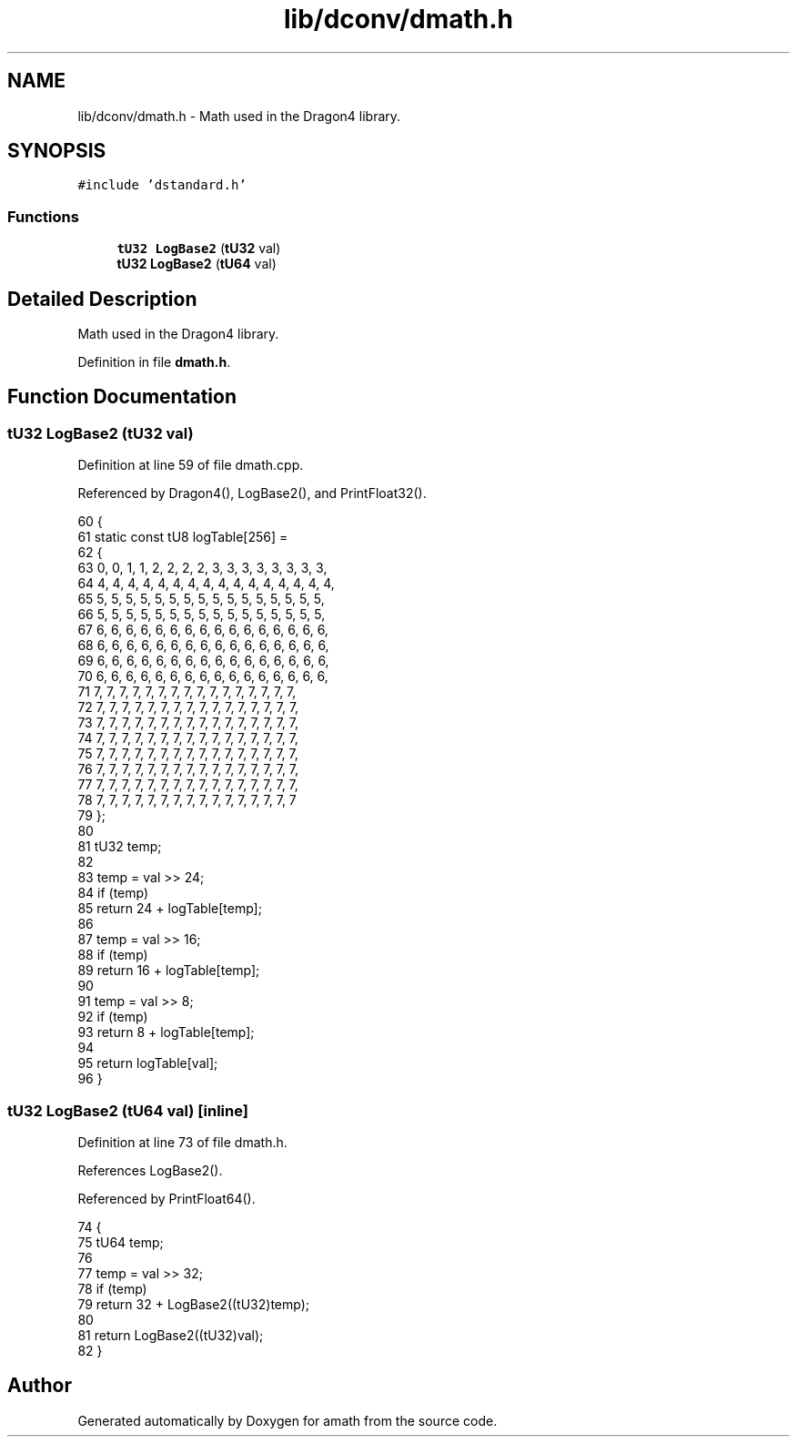 .TH "lib/dconv/dmath.h" 3 "Sat Jan 21 2017" "Version 1.6.1" "amath" \" -*- nroff -*-
.ad l
.nh
.SH NAME
lib/dconv/dmath.h \- Math used in the Dragon4 library\&.  

.SH SYNOPSIS
.br
.PP
\fC#include 'dstandard\&.h'\fP
.br

.SS "Functions"

.in +1c
.ti -1c
.RI "\fBtU32\fP \fBLogBase2\fP (\fBtU32\fP val)"
.br
.ti -1c
.RI "\fBtU32\fP \fBLogBase2\fP (\fBtU64\fP val)"
.br
.in -1c
.SH "Detailed Description"
.PP 
Math used in the Dragon4 library\&. 


.PP
Definition in file \fBdmath\&.h\fP\&.
.SH "Function Documentation"
.PP 
.SS "\fBtU32\fP LogBase2 (\fBtU32\fP val)"

.PP
Definition at line 59 of file dmath\&.cpp\&.
.PP
Referenced by Dragon4(), LogBase2(), and PrintFloat32()\&.
.PP
.nf
60 {
61     static const tU8 logTable[256] =
62     {
63         0, 0, 1, 1, 2, 2, 2, 2, 3, 3, 3, 3, 3, 3, 3, 3,
64         4, 4, 4, 4, 4, 4, 4, 4, 4, 4, 4, 4, 4, 4, 4, 4,
65         5, 5, 5, 5, 5, 5, 5, 5, 5, 5, 5, 5, 5, 5, 5, 5,
66         5, 5, 5, 5, 5, 5, 5, 5, 5, 5, 5, 5, 5, 5, 5, 5,
67         6, 6, 6, 6, 6, 6, 6, 6, 6, 6, 6, 6, 6, 6, 6, 6,
68         6, 6, 6, 6, 6, 6, 6, 6, 6, 6, 6, 6, 6, 6, 6, 6,
69         6, 6, 6, 6, 6, 6, 6, 6, 6, 6, 6, 6, 6, 6, 6, 6,
70         6, 6, 6, 6, 6, 6, 6, 6, 6, 6, 6, 6, 6, 6, 6, 6,
71         7, 7, 7, 7, 7, 7, 7, 7, 7, 7, 7, 7, 7, 7, 7, 7,
72         7, 7, 7, 7, 7, 7, 7, 7, 7, 7, 7, 7, 7, 7, 7, 7,
73         7, 7, 7, 7, 7, 7, 7, 7, 7, 7, 7, 7, 7, 7, 7, 7,
74         7, 7, 7, 7, 7, 7, 7, 7, 7, 7, 7, 7, 7, 7, 7, 7,
75         7, 7, 7, 7, 7, 7, 7, 7, 7, 7, 7, 7, 7, 7, 7, 7,
76         7, 7, 7, 7, 7, 7, 7, 7, 7, 7, 7, 7, 7, 7, 7, 7,
77         7, 7, 7, 7, 7, 7, 7, 7, 7, 7, 7, 7, 7, 7, 7, 7,
78         7, 7, 7, 7, 7, 7, 7, 7, 7, 7, 7, 7, 7, 7, 7, 7
79     };
80 
81     tU32 temp;
82 
83     temp = val >> 24;
84     if (temp)
85         return 24 + logTable[temp];
86 
87     temp = val >> 16;
88     if (temp)
89         return 16 + logTable[temp];
90 
91     temp = val >> 8;
92     if (temp)
93         return 8 + logTable[temp];
94 
95     return logTable[val];
96 }
.fi
.SS "\fBtU32\fP LogBase2 (\fBtU64\fP val)\fC [inline]\fP"

.PP
Definition at line 73 of file dmath\&.h\&.
.PP
References LogBase2()\&.
.PP
Referenced by PrintFloat64()\&.
.PP
.nf
74 {
75     tU64 temp;
76 
77     temp = val >> 32;
78     if (temp)
79         return 32 + LogBase2((tU32)temp);
80 
81     return LogBase2((tU32)val);
82 }
.fi
.SH "Author"
.PP 
Generated automatically by Doxygen for amath from the source code\&.
